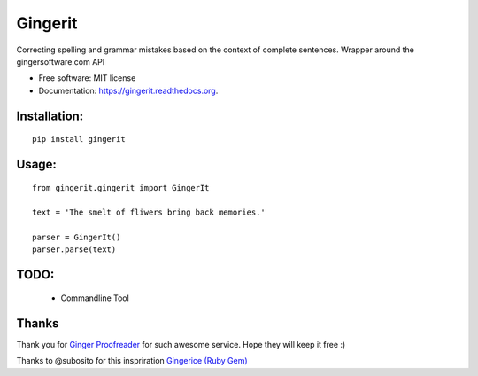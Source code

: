 ===============================
Gingerit
===============================

.. image:: https://badges.gitter.im/Join%20Chat.svg
   :alt: Join the chat at https://gitter.im/Azd325/gingerit
   :target: https://gitter.im/Azd325/gingerit?utm_source=badge&utm_medium=badge&utm_campaign=pr-badge&utm_content=badge

.. image:: https://img.shields.io/travis/Azd325/gingerit.svg
        :target: https://travis-ci.org/Azd325/gingerit

.. image:: https://img.shields.io/pypi/v/gingerit.svg
        :target: https://pypi.python.org/pypi/gingerit


Correcting spelling and grammar mistakes based on the context of complete sentences. Wrapper around the gingersoftware.com API

* Free software: MIT license
* Documentation: https://gingerit.readthedocs.org.

Installation:
-------------

::

    pip install gingerit

Usage:
------

::

    from gingerit.gingerit import GingerIt

    text = 'The smelt of fliwers bring back memories.'

    parser = GingerIt()
    parser.parse(text)

TODO:
-----

 - Commandline Tool


Thanks
------

Thank you for `Ginger Proofreader <http://www.gingersoftware.com/>`_ for such awesome service. Hope they will keep it free :)

Thanks to @subosito for this inspriration `Gingerice (Ruby Gem) <https://github.com/subosito/gingerice>`_
